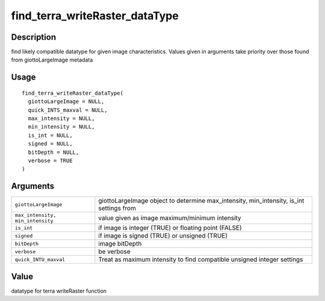 find_terra_writeRaster_dataType
-------------------------------

Description
~~~~~~~~~~~

find likely compatible datatype for given image characteristics. Values
given in arguments take priority over those found from giottoLargeImage
metadata

Usage
~~~~~

::

   find_terra_writeRaster_dataType(
     giottoLargeImage = NULL,
     quick_INTS_maxval = NULL,
     max_intensity = NULL,
     min_intensity = NULL,
     is_int = NULL,
     signed = NULL,
     bitDepth = NULL,
     verbose = TRUE
   )

Arguments
~~~~~~~~~

+-----------------------------------+-----------------------------------+
| ``giottoLargeImage``              | giottoLargeImage object to        |
|                                   | determine max_intensity,          |
|                                   | min_intensity, is_int settings    |
|                                   | from                              |
+-----------------------------------+-----------------------------------+
| ``max_intensity, min_intensity``  | value given as image              |
|                                   | maximum/minimum intensity         |
+-----------------------------------+-----------------------------------+
| ``is_int``                        | if image is integer (TRUE) or     |
|                                   | floating point (FALSE)            |
+-----------------------------------+-----------------------------------+
| ``signed``                        | if image is signed (TRUE) or      |
|                                   | unsigned (TRUE)                   |
+-----------------------------------+-----------------------------------+
| ``bitDepth``                      | image bitDepth                    |
+-----------------------------------+-----------------------------------+
| ``verbose``                       | be verbose                        |
+-----------------------------------+-----------------------------------+
| ``quick_INTU_maxval``             | Treat as maximum intensity to     |
|                                   | find compatible unsigned integer  |
|                                   | settings                          |
+-----------------------------------+-----------------------------------+

Value
~~~~~

datatype for terra writeRaster function
